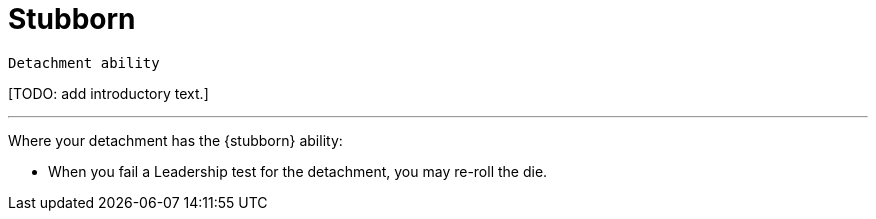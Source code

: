 = Stubborn

`Detachment ability`

{blank}[TODO: add introductory text.]

---

Where your detachment has the {stubborn} ability:

* When you fail a Leadership test for the detachment, you may re-roll the die.